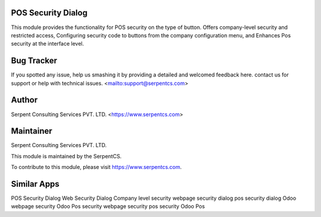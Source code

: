 ===================
POS Security Dialog
===================

This module provides the functionality for POS security on the type of button. 
Offers company-level security and restricted access, Configuring security code to buttons from the company configuration menu, 
and Enhances Pos security at the interface level.


===========
Bug Tracker
===========

If you spotted any issue, help us smashing it by providing a detailed and welcomed feedback here.
contact us for support or help with technical issues. <mailto:support@serpentcs.com>

======
Author
======

Serpent Consulting Services PVT. LTD. <https://www.serpentcs.com>

==========
Maintainer
==========

Serpent Consulting Services PVT. LTD.

This module is maintained by the SerpentCS.

To contribute to this module, please visit https://www.serpentcs.com.

============
Similar Apps
============

POS Security Dialog
Web Security Dialog
Company level security
webpage security dialog
pos security dialog
Odoo webpage security
Odoo Pos security
webpage security
pos security
Odoo 
Pos

